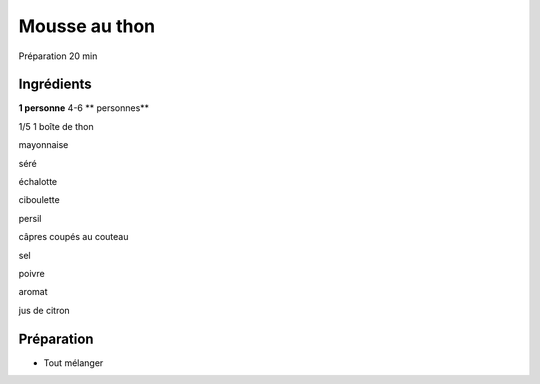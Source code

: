 Mousse au thon
==============

Préparation
20
min


Ingrédients
~~~~~~~~~~~

**1 personne**
4-6
** personnes**

1/5
1
boîte de thon

mayonnaise

séré

échalotte

ciboulette

persil

câpres coupés au couteau

sel

poivre

aromat

jus de citron


Préparation
~~~~~~~~~~~

*   Tout mélanger




